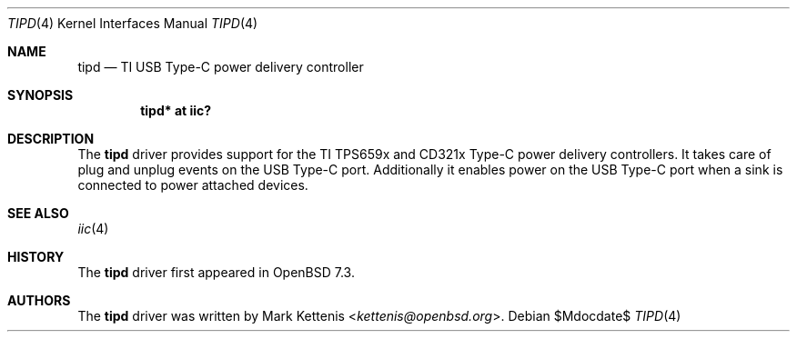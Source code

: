 .\"	$OpenBSD$
.\"
.\" Copyright (c) 2020 Patrick Wildt <patrick@blueri.se>
.\" Copyright (c) 2022 Mark Kettenis <kettenis@openbsd.org>
.\"
.\" Permission to use, copy, modify, and distribute this software for any
.\" purpose with or without fee is hereby granted, provided that the above
.\" copyright notice and this permission notice appear in all copies.
.\"
.\" THE SOFTWARE IS PROVIDED "AS IS" AND THE AUTHOR DISCLAIMS ALL WARRANTIES
.\" WITH REGARD TO THIS SOFTWARE INCLUDING ALL IMPLIED WARRANTIES OF
.\" MERCHANTABILITY AND FITNESS. IN NO EVENT SHALL THE AUTHOR BE LIABLE FOR
.\" ANY SPECIAL, DIRECT, INDIRECT, OR CONSEQUENTIAL DAMAGES OR ANY DAMAGES
.\" WHATSOEVER RESULTING FROM LOSS OF USE, DATA OR PROFITS, WHETHER IN AN
.\" ACTION OF CONTRACT, NEGLIGENCE OR OTHER TORTIOUS ACTION, ARISING OUT OF
.\" OR IN CONNECTION WITH THE USE OR PERFORMANCE OF THIS SOFTWARE.
.\"
.Dd $Mdocdate$
.Dt TIPD 4
.Os
.Sh NAME
.Nm tipd
.Nd TI USB Type-C power delivery controller
.Sh SYNOPSIS
.Cd "tipd* at iic?"
.Sh DESCRIPTION
The
.Nm
driver provides support for the TI TPS659x and CD321x Type-C power
delivery controllers.
It takes care of plug and unplug events on the USB Type-C port.
Additionally it enables power on the USB Type-C port when a sink
is connected to power attached devices.
.Sh SEE ALSO
.Xr iic 4
.Sh HISTORY
The
.Nm
driver first appeared in
.Ox 7.3 .
.Sh AUTHORS
.An -nosplit
The
.Nm
driver was written by
.An Mark Kettenis Aq Mt kettenis@openbsd.org .
